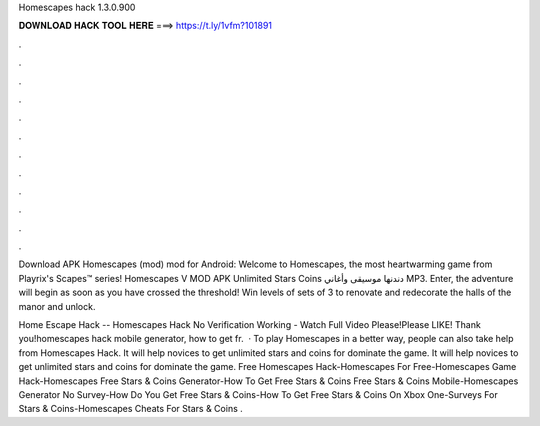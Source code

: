 Homescapes hack 1.3.0.900



𝐃𝐎𝐖𝐍𝐋𝐎𝐀𝐃 𝐇𝐀𝐂𝐊 𝐓𝐎𝐎𝐋 𝐇𝐄𝐑𝐄 ===> https://t.ly/1vfm?101891



.



.



.



.



.



.



.



.



.



.



.



.

Download APK Homescapes (mod) mod for Android: Welcome to Homescapes, the most heartwarming game from Playrix's Scapes™ series! Homescapes V MOD APK Unlimited Stars Coins دندنها موسيقى وأغاني MP3. Enter, the adventure will begin as soon as you have crossed the threshold! Win levels of sets of 3 to renovate and redecorate the halls of the manor and unlock.

Home Escape Hack -- Homescapes Hack No Verification Working - Watch Full Video Please!Please LIKE! Thank you!homescapes hack mobile generator, how to get fr.  · To play Homescapes in a better way, people can also take help from Homescapes Hack. It will help novices to get unlimited stars and coins for dominate the game. It will help novices to get unlimited stars and coins for dominate the game. Free Homescapes Hack-Homescapes For Free-Homescapes Game Hack-Homescapes Free Stars & Coins Generator-How To Get Free Stars & Coins Free Stars & Coins Mobile-Homescapes Generator No Survey-How Do You Get Free Stars & Coins-How To Get Free Stars & Coins On Xbox One-Surveys For Stars & Coins-Homescapes Cheats For Stars & Coins .

